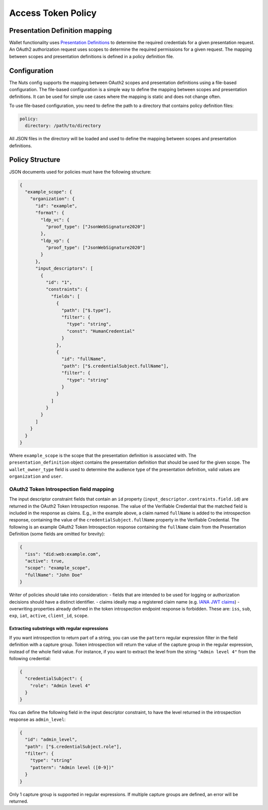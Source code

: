 .. _policy:

Access Token Policy
###################

Presentation Definition mapping
*******************************

Wallet functionality uses `Presentation Definitions <https://identity.foundation/presentation-exchange/>`_ to determine the required credentials for a given presentation request.
An OAuth2 authorization request uses scopes to determine the required permissions for a given request.
The mapping between scopes and presentation definitions is defined in a policy definition file.

Configuration
*************

The Nuts config supports the mapping between OAuth2 scopes and presentation definitions using a file-based configuration.
The file-based configuration is a simple way to define the mapping between scopes and presentation definitions.
It can be used for simple use cases where the mapping is static and does not change often.

To use file-based configuration, you need to define the path to a directory that contains policy definition files:

.. code-block:: yaml

    policy:
      directory: /path/to/directory

All JSON files in the directory will be loaded and used to define the mapping between scopes and presentation definitions.

Policy Structure
****************

JSON documents used for policies must have the following structure:

.. code-block:: json

    {
      "example_scope": {
        "organization": {
          "id": "example",
          "format": {
            "ldp_vc": {
              "proof_type": ["JsonWebSignature2020"]
            },
            "ldp_vp": {
              "proof_type": ["JsonWebSignature2020"]
            }
          },
          "input_descriptors": [
            {
              "id": "1",
              "constraints": {
                "fields": [
                  {
                    "path": ["$.type"],
                    "filter": {
                      "type": "string",
                      "const": "HumanCredential"
                    }
                  },
                  {
                    "id": "fullName",
                    "path": ["$.credentialSubject.fullName"],
                    "filter": {
                      "type": "string"
                    }
                  }
                ]
              }
            }
          ]
        }
      }
    }

Where ``example_scope`` is the scope that the presentation definition is associated with.
The ``presentation_definition`` object contains the presentation definition that should be used for the given scope.
The ``wallet_owner_type`` field is used to determine the audience type of the presentation definition, valid values are ``organization`` and ``user``.

OAuth2 Token Introspection field mapping
^^^^^^^^^^^^^^^^^^^^^^^^^^^^^^^^^^^^^^^^

The input descriptor constraint fields that contain an ``id`` property (``input_descriptor.contraints.field.id``) are returned in the OAuth2 Token Introspection response.
The value of the Verifiable Credential that the matched field is included in the response as claims.
E.g., in the example above, a claim named ``fullName`` is added to the introspection response, containing the value of the ``credentialSubject.fullName`` property in the Verifiable Credential.
The following is an example OAuth2 Token Introspection response containing the ``fullName`` claim from the Presentation Definition
(some fields are omitted for brevity):

.. code-block:: json

  {
    "iss": "did:web:example.com",
    "active": true,
    "scope": "example_scope",
    "fullName": "John Doe"
  }

Writer of policies should take into consideration:
- fields that are intended to be used for logging or authorization decisions should have a distinct identifier.
- claims ideally map a registered claim name (e.g. `IANA JWT claims <https://www.iana.org/assignments/jwt/jwt.xhtml#claims>`_)
- overwriting properties already defined in the token introspection endpoint response is forbidden. These are: ``iss``, ``sub``, ``exp``, ``iat``, ``active``, ``client_id``, ``scope``.

Extracting substrings with regular expressions
==============================================
If you want introspection to return part of a string, you can use the ``pattern`` regular expression filter in the field definition with a capture group.
Token introspection will return the value of the capture group in the regular expression, instead of the whole field value.
For instance, if you want to extract the level from the string ``"Admin level 4"`` from the following credential:

.. code-block:: json

  {
    "credentialSubject": {
      "role": "Admin level 4"
    }
  }

You can define the following field in the input descriptor constraint, to have the level returned in the introspection response as ``admin_level``:

.. code-block:: json

  {
    "id": "admin_level",
    "path": ["$.credentialSubject.role"],
    "filter": {
      "type": "string"
      "pattern": "Admin level ([0-9])"
    }
  }

Only 1 capture group is supported in regular expressions. If multiple capture groups are defined, an error will be returned.